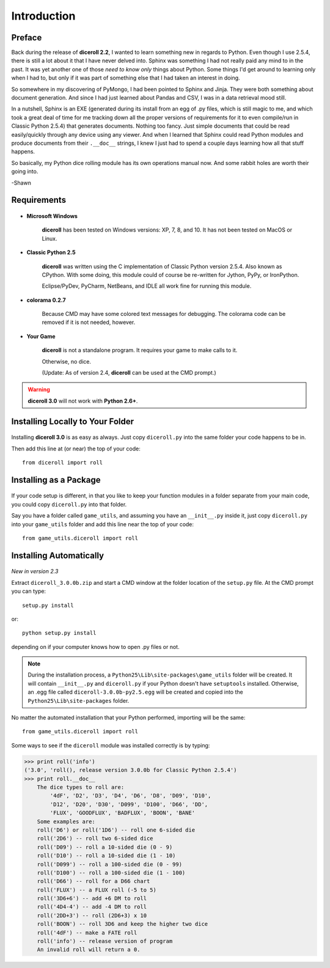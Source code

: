 **Introduction**
================

Preface
-------

Back during the release of **diceroll 2.2**, I wanted to learn something new in regards to Python. Even though I use 2.5.4,
there is still a lot about it that I have never delved into. Sphinx was something I had not really paid any mind to
in the past. It was yet another one of those *need to know only* things about Python. Some things I'd get around to
learning only when I had to, but only if it was part of something else that I had taken an interest in doing.

So somewhere in my discovering of PyMongo, I had been pointed to Sphinx and Jinja. They were both something about document
generation. And since I had just learned about Pandas and CSV, I was in a data retrieval mood still.

In a nutshell,
Sphinx is an EXE (generated during its install from an egg of .py files, which is still magic to me, and which took a
great deal of time for me tracking down all the proper versions of requirements for it to even compile/run
in Classic Python 2.5.4) that generates documents. Nothing too fancy. Just simple documents that could be read easily/quickly
through any device using any viewer. And when I learned that Sphinx could read Python modules and produce documents
from their ``.__doc__`` strings, I knew I just had to spend a couple days learning how all that stuff happens. 

So basically, my Python dice rolling module has its own operations manual now. And some rabbit holes are
worth their going into.

-Shawn


Requirements
------------

.. figure:: requirements.png

* **Microsoft Windows**
   
   **diceroll** has been tested on Windows versions: XP, 7, 8, and 10.
   It has not been tested on MacOS or Linux.
   
* **Classic Python 2.5**
   
   **diceroll** was written using the C implementation of Classic Python
   version 2.5.4. Also known as CPython. With some doing, this
   module could of course be re-written for Jython, PyPy, or
   IronPython.
   
   Eclipse/PyDev, PyCharm, NetBeans, and IDLE all work fine for
   running this module.

* **colorama 0.2.7**

   Because CMD may have some colored text messages for debugging. The colorama
   code can be removed if it is not needed, however.
   
* **Your Game**
   
   **diceroll** is not a standalone program. It requires your game to make calls
   to it.
   
   Otherwise, no dice.
   
   (Update: As of version 2.4, **diceroll** can be used at the CMD prompt.)

.. Warning::
   **diceroll 3.0** will not work with **Python 2.6+**.


Installing Locally to Your Folder
---------------------------------

.. figure:: python_file.png

Installing **diceroll 3.0** is as easy as always. Just copy ``diceroll.py`` into the same folder
your code happens to be in.

Then add this line at (or near) the top of your code: ::

   from diceroll import roll

Installing as a Package
-----------------------

.. figure:: python_package.png

If your code setup is different, in that you like to keep your function modules in a folder separate
from your main code, you could copy ``diceroll.py`` into that folder.

Say you have a folder called ``game_utils``, and assuming you have an ``__init__.py`` inside it, just copy ``diceroll.py``
into your ``game_utils`` folder and add this line near the top of your code: ::

   from game_utils.diceroll import roll

Installing Automatically
------------------------

.. figure:: egg.png

*New in version 2.3*

Extract ``diceroll_3.0.0b.zip`` and start a CMD window at the folder location of the ``setup.py`` file. At the
CMD prompt you can type: ::

    setup.py install

or: ::

    python setup.py install

depending on if your computer knows how to open .py files or not.


.. note::

    During the installation process,
    a ``Python25\Lib\site-packages\game_utils`` folder will be created. It will contain ``__init__.py`` and ``diceroll.py`` if your Python
    doesn't have ``setuptools`` installed. Otherwise, an .egg file called ``diceroll-3.0.0b-py2.5.egg`` will be
    created and copied into the ``Python25\Lib\site-packages`` folder.
    
No matter the automated installation that your Python performed, importing will be the same: ::

    from game_utils.diceroll import roll

Some ways to see if the ``diceroll`` module was installed correctly is by typing:

>>> print roll('info')
('3.0', 'roll(), release version 3.0.0b for Classic Python 2.5.4')
>>> print roll.__doc__
    The dice types to roll are:
        '4dF', 'D2', 'D3', 'D4', 'D6', 'D8', 'D09', 'D10',
        'D12', 'D20', 'D30', 'D099', 'D100', 'D66', 'DD',
        'FLUX', 'GOODFLUX', 'BADFLUX', 'BOON', 'BANE'
    Some examples are:
    roll('D6') or roll('1D6') -- roll one 6-sided die
    roll('2D6') -- roll two 6-sided dice
    roll('D09') -- roll a 10-sided die (0 - 9)
    roll('D10') -- roll a 10-sided die (1 - 10)
    roll('D099') -- roll a 100-sided die (0 - 99)
    roll('D100') -- roll a 100-sided die (1 - 100)
    roll('D66') -- roll for a D66 chart
    roll('FLUX') -- a FLUX roll (-5 to 5)
    roll('3D6+6') -- add +6 DM to roll
    roll('4D4-4') -- add -4 DM to roll
    roll('2DD+3') -- roll (2D6+3) x 10
    roll('BOON') -- roll 3D6 and keep the higher two dice
    roll('4dF') -- make a FATE roll
    roll('info') -- release version of program
    An invalid roll will return a 0.